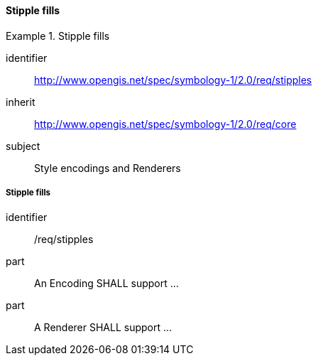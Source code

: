 // NOTE: Including an extra heading level for conformance class alone in their section
==== Stipple fills

[[rc_table-stipples]]

[requirements_class]
.Stipple fills
====
[%metadata]
identifier:: http://www.opengis.net/spec/symbology-1/2.0/req/stipples
inherit:: http://www.opengis.net/spec/symbology-1/2.0/req/core
subject:: Style encodings and Renderers
====

[[req-stipples]]
===== Stipple fills

[requirement]
====
[%metadata]
identifier:: /req/stipples
part:: An Encoding SHALL support ...
part:: A Renderer SHALL support ...
====

//TODO: Complete according to the pending PR

